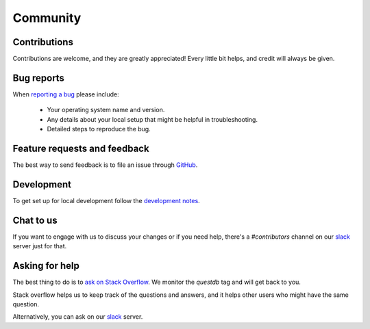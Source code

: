 =========
Community
=========

Contributions
=============

Contributions are welcome, and they are greatly appreciated! Every
little bit helps, and credit will always be given.

Bug reports
===========

When `reporting a bug <https://github.com/questdb/py-questdb-client/issues>`_ please include:

    * Your operating system name and version.
    * Any details about your local setup that might be helpful in troubleshooting.
    * Detailed steps to reproduce the bug.

Feature requests and feedback
=============================

The best way to send feedback is to file an issue through
`GitHub <https://github.com/questdb/py-questdb-client/issues>`_.

Development
===========

To get set up for local development follow the
`development notes <https://github.com/questdb/py-questdb-client/blob/main/DEV_NOTES.rst>`_. 

Chat to us
==========

If you want to engage with us to discuss your changes or if you need help,
there's a `#contributors` channel on our `slack <http://slack.questdb.io>`_ server
just for that.

Asking for help
===============

The best thing to do is to
`ask on Stack Overflow <https://stackoverflow.com/questions/ask?tags=questdb&tags=py-questdb-client>`_.
We monitor the `questdb` tag and will get back to you.

Stack overflow helps us to keep track of the questions and answers, and it helps
other users who might have the same question.

Alternatively, you can ask on our `slack <http://slack.questdb.io>`_ server.
